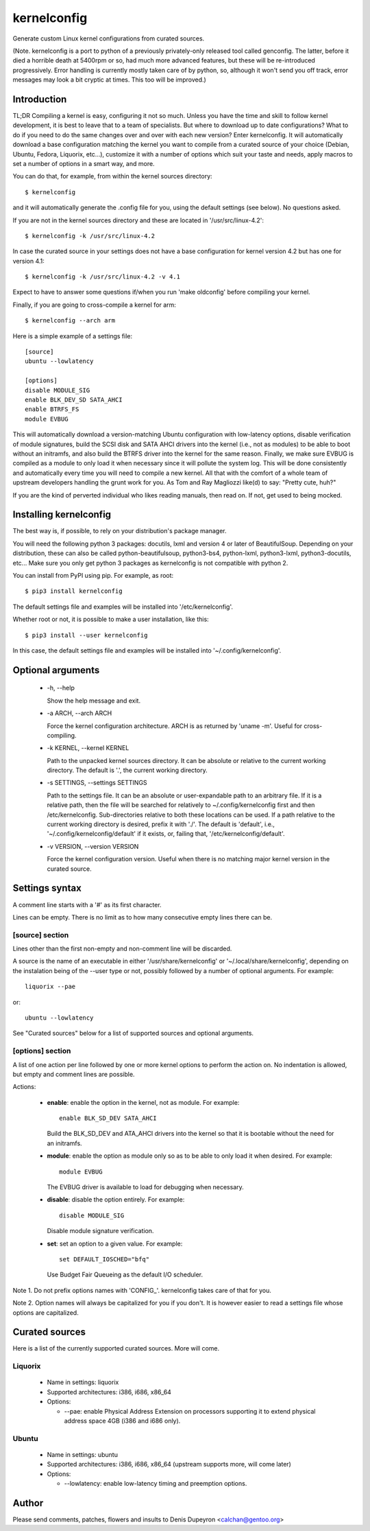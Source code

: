 
==============
 kernelconfig
==============

Generate custom Linux kernel configurations from curated sources.

(Note. kernelconfig is a port to python of a previously privately-only released
tool called genconfig. The latter, before it died a horrible death at 5400rpm
or so, had much more advanced features, but these will be re-introduced
progressively. Error handling is currently mostly taken care of by python, so,
although it won't send you off track, error messages may look a bit cryptic at
times. This too will be improved.)


Introduction
============

TL;DR Compiling a kernel is easy, configuring it not so much. Unless you have
the time and skill to follow kernel development, it is best to leave that to a
team of specialists. But where to download up to date configurations? What to
do if you need to do the same changes over and over with each new version?
Enter kernelconfig. It will automatically download a base configuration
matching the kernel you want to compile from a curated source of your choice
(Debian, Ubuntu, Fedora, Liquorix, etc...), customize it with a number of
options which suit your taste and needs, apply macros to set a number of
options in a smart way, and more.

You can do that, for example, from within the kernel sources directory::

    $ kernelconfig

and it will automatically generate the .config file for you, using the default
settings (see below). No questions asked.

If you are not in the kernel sources directory and these are located in
'/usr/src/linux-4.2'::

    $ kernelconfig -k /usr/src/linux-4.2

In case the curated source in your settings does not have a base configuration
for kernel version 4.2 but has one for version 4.1::

    $ kernelconfig -k /usr/src/linux-4.2 -v 4.1

Expect to have to answer some questions if/when you run 'make oldconfig' before
compiling your kernel.

Finally, if you are going to cross-compile a kernel for arm::

    $ kernelconfig --arch arm

Here is a simple example of a settings file::

    [source]
    ubuntu --lowlatency

    [options]
    disable MODULE_SIG
    enable BLK_DEV_SD SATA_AHCI
    enable BTRFS_FS
    module EVBUG

This will automatically download a version-matching Ubuntu configuration with
low-latency options, disable verification of module signatures, build the SCSI
disk and SATA AHCI drivers into the kernel (i.e., not as modules) to be able to
boot without an initramfs, and also build the BTRFS driver into the kernel for
the same reason. Finally, we make sure EVBUG is compiled as a module to only
load it when necessary since it will pollute the system log. This will be done
consistently and automatically every time you will need to compile a new
kernel. All that with the comfort of a whole team of upstream developers
handling the grunt work for you. As Tom and Ray Magliozzi like(d) to say:
"Pretty cute, huh?"

If you are the kind of perverted individual who likes reading manuals, then
read on. If not, get used to being mocked.


Installing kernelconfig
=======================

The best way is, if possible, to rely on your distribution's package manager.

You will need the following python 3 packages: docutils, lxml and version 4 or
later of BeautifulSoup. Depending on your distribution, these can also be
called python-beautifulsoup, python3-bs4, python-lxml, python3-lxml,
python3-docutils, etc... Make sure you only get python 3 packages as
kernelconfig is not compatible with python 2.

You can install from PyPI using pip. For example, as root::

    $ pip3 install kernelconfig

The default settings file and examples will be installed into
'/etc/kernelconfig'.

Whether root or not, it is possible to make a user installation, like this::

    $ pip3 install --user kernelconfig

In this case, the default settings file and examples will be installed into
'~/.config/kernelconfig'.


Optional arguments
==================

 * -h, --help

   Show the help message and exit.

 * -a ARCH, --arch ARCH

   Force the kernel configuration architecture. ARCH is as returned by 'uname
   -m'. Useful for cross-compiling.

 * -k KERNEL, --kernel KERNEL

   Path to the unpacked kernel sources directory. It can be absolute or
   relative to the current working directory. The default is '.', the current
   working directory.

 * -s SETTINGS, --settings SETTINGS

   Path to the settings file. It can be an absolute or user-expandable path to
   an arbitrary file. If it is a relative path, then the file will be searched
   for relatively to ~/.config/kernelconfig first and then /etc/kernelconfig.
   Sub-directories relative to both these locations can be used. If a path
   relative to the current working directory is desired, prefix it with './'.
   The default is 'default', i.e., '~/.config/kernelconfig/default' if it
   exists, or, failing that, '/etc/kernelconfig/default'.

 * -v VERSION, --version VERSION

   Force the kernel configuration version. Useful when there is no matching
   major kernel version in the curated source.


Settings syntax
===============

A comment line starts with a '#' as its first character.

Lines can be empty. There is no limit as to how many consecutive empty lines
there can be.


[source] section
----------------

Lines other than the first non-empty and non-comment line will be discarded.

A source is the name of an executable in either '/usr/share/kernelconfig' or
'~/.local/share/kernelconfig', depending on the instalation being of the --user
type or not, possibly followed by a number of optional arguments. For example::

    liquorix --pae

or::

    ubuntu --lowlatency

See "Curated sources" below for a list of supported sources and optional
arguments.


[options] section
-----------------

A list of one action per line followed by one or more kernel options to perform
the action on. No indentation is allowed, but empty and comment lines are
possible.

Actions:

 * **enable**: enable the option in the kernel, not as module.
   For example::

       enable BLK_SD_DEV SATA_AHCI

   Build the BLK_SD_DEV and ATA_AHCI drivers into the kernel so that it is
   bootable without the need for an initramfs.

 * **module**: enable the option as module only so as to be able to only load
   it when desired. For example::

       module EVBUG

   The EVBUG driver is available to load for debugging when necessary.

 * **disable**: disable the option entirely. For example::

       disable MODULE_SIG

   Disable module signature verification.

 * **set**: set an option to a given value. For example::

       set DEFAULT_IOSCHED="bfq"

   Use Budget Fair Queueing as the default I/O scheduler.

Note 1. Do not prefix options names with 'CONFIG\_'. kernelconfig takes care of
that for you.

Note 2. Option names will always be capitalized for you if you don't. It is
however easier to read a settings file whose options are capitalized.


Curated sources
===============

Here is a list of the currently supported curated sources. More will come.


Liquorix
--------

 * Name in settings: liquorix

 * Supported architectures: i386, i686, x86_64

 * Options:

   * --pae: enable Physical Address Extension on processors supporting it to
     extend physical address space 4GB (i386 and i686 only).


Ubuntu
------

  * Name in settings: ubuntu

  * Supported architectures: i386, i686, x86_64 (upstream supports more, will
    come later)

  * Options:

    * --lowlatency: enable low-latency timing and preemption options.


Author
======

Please send comments, patches, flowers and insults to Denis Dupeyron <calchan@gentoo.org>
